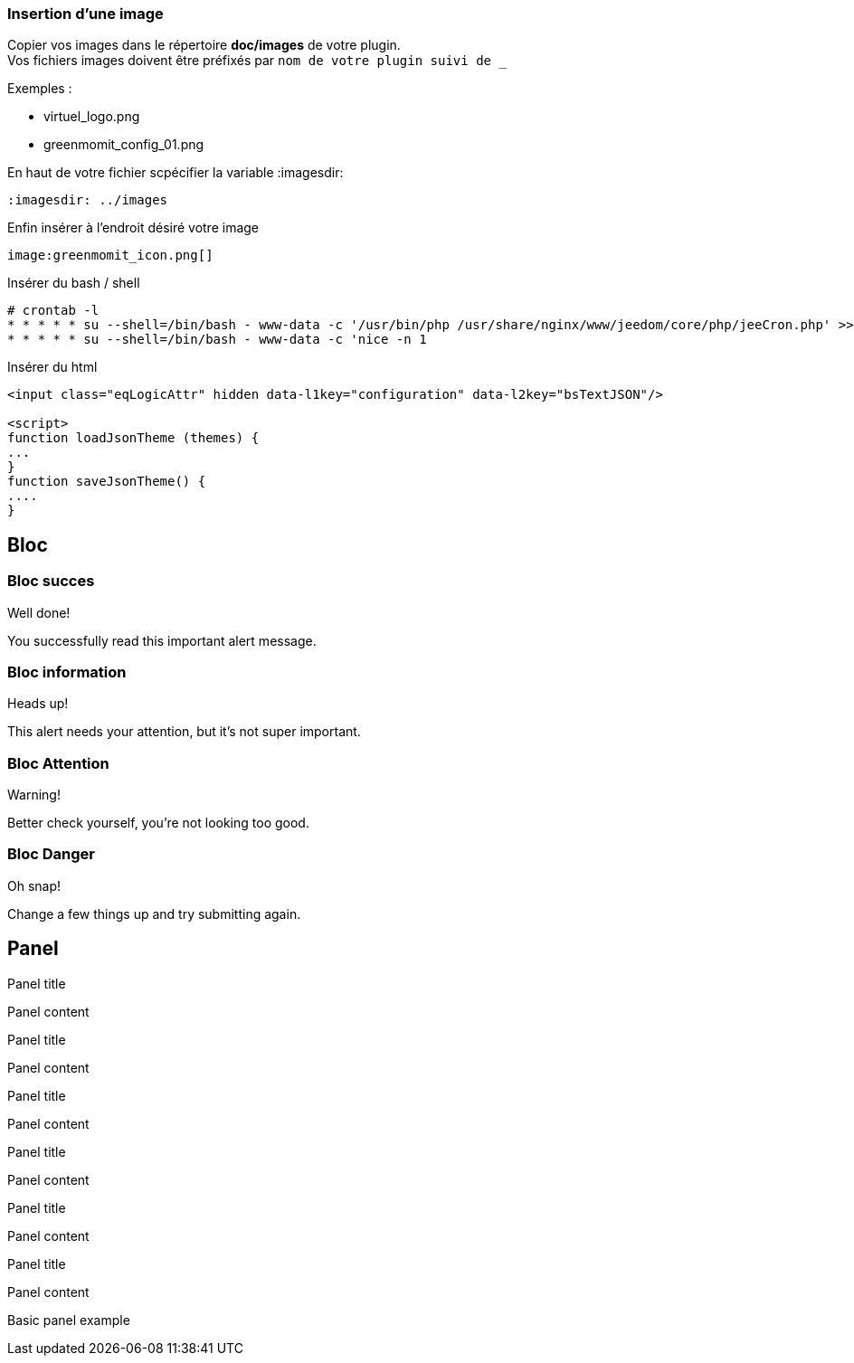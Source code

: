 :imagesdir: ../images
:icons:

=== Insertion d'une image

Copier vos images dans le répertoire *doc/images* de votre plugin. +
Vos fichiers images doivent être préfixés par `nom de votre plugin suivi de _`

Exemples :

* virtuel_logo.png
* greenmomit_config_01.png

En haut de votre fichier scpécifier la variable :imagesdir:

----
:imagesdir: ../images
----

Enfin insérer à l'endroit désiré votre image

----
image:greenmomit_icon.png[]
----

Insérer du bash / shell

[source,shell]
----
# crontab -l
* * * * * su --shell=/bin/bash - www-data -c '/usr/bin/php /usr/share/nginx/www/jeedom/core/php/jeeCron.php' >> /dev/null
* * * * * su --shell=/bin/bash - www-data -c 'nice -n 1
----

Insérer du html
[source,html]
----
<input class="eqLogicAttr" hidden data-l1key="configuration" data-l2key="bsTextJSON"/>

<script>
function loadJsonTheme (themes) {
...
}
function saveJsonTheme() {
....
}
----

== Bloc

=== Bloc succes

[alert,success]
.Well done!
--
You successfully read this important alert message.
--

=== Bloc information

[alert,info]
.Heads up!
--
This alert needs your attention, but it's not super important.
--

=== Bloc Attention

[alert,warning]
.Warning!
--
Better check yourself, you're not looking too good.
--

=== Bloc Danger

[alert,danger]
.Oh snap!
--
Change a few things up and try submitting again.
--

== Panel

[panel,primary]
.Panel title
--
Panel content
--

[panel,success]
.Panel title
--
Panel content
--

[panel,info]
.Panel title
--
Panel content
--

[panel,warning]
.Panel title
--
Panel content
--

[panel,danger]
.Panel title
--
Panel content
--

[panel]
.Panel title
--
Panel content
--

[panel]
--
Basic panel example
--
